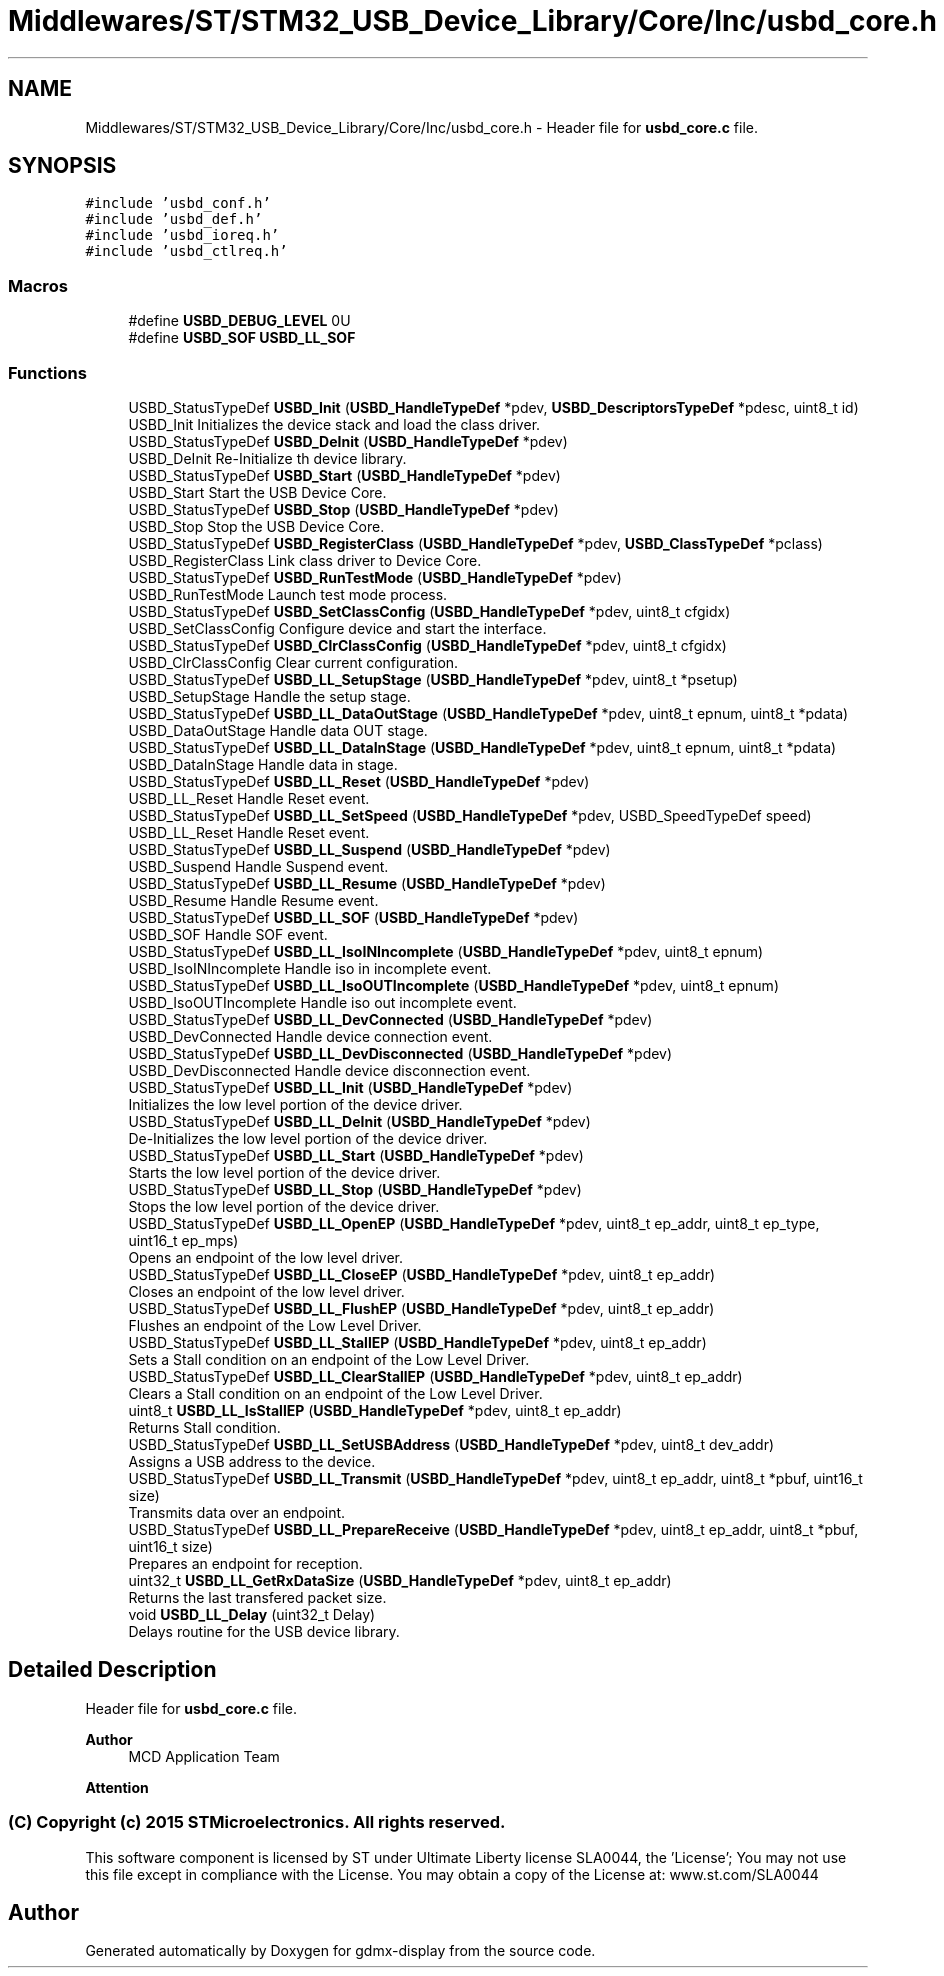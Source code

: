 .TH "Middlewares/ST/STM32_USB_Device_Library/Core/Inc/usbd_core.h" 3 "Mon May 24 2021" "gdmx-display" \" -*- nroff -*-
.ad l
.nh
.SH NAME
Middlewares/ST/STM32_USB_Device_Library/Core/Inc/usbd_core.h \- Header file for \fBusbd_core\&.c\fP file\&.  

.SH SYNOPSIS
.br
.PP
\fC#include 'usbd_conf\&.h'\fP
.br
\fC#include 'usbd_def\&.h'\fP
.br
\fC#include 'usbd_ioreq\&.h'\fP
.br
\fC#include 'usbd_ctlreq\&.h'\fP
.br

.SS "Macros"

.in +1c
.ti -1c
.RI "#define \fBUSBD_DEBUG_LEVEL\fP   0U"
.br
.ti -1c
.RI "#define \fBUSBD_SOF\fP   \fBUSBD_LL_SOF\fP"
.br
.in -1c
.SS "Functions"

.in +1c
.ti -1c
.RI "USBD_StatusTypeDef \fBUSBD_Init\fP (\fBUSBD_HandleTypeDef\fP *pdev, \fBUSBD_DescriptorsTypeDef\fP *pdesc, uint8_t id)"
.br
.RI "USBD_Init Initializes the device stack and load the class driver\&. "
.ti -1c
.RI "USBD_StatusTypeDef \fBUSBD_DeInit\fP (\fBUSBD_HandleTypeDef\fP *pdev)"
.br
.RI "USBD_DeInit Re-Initialize th device library\&. "
.ti -1c
.RI "USBD_StatusTypeDef \fBUSBD_Start\fP (\fBUSBD_HandleTypeDef\fP *pdev)"
.br
.RI "USBD_Start Start the USB Device Core\&. "
.ti -1c
.RI "USBD_StatusTypeDef \fBUSBD_Stop\fP (\fBUSBD_HandleTypeDef\fP *pdev)"
.br
.RI "USBD_Stop Stop the USB Device Core\&. "
.ti -1c
.RI "USBD_StatusTypeDef \fBUSBD_RegisterClass\fP (\fBUSBD_HandleTypeDef\fP *pdev, \fBUSBD_ClassTypeDef\fP *pclass)"
.br
.RI "USBD_RegisterClass Link class driver to Device Core\&. "
.ti -1c
.RI "USBD_StatusTypeDef \fBUSBD_RunTestMode\fP (\fBUSBD_HandleTypeDef\fP *pdev)"
.br
.RI "USBD_RunTestMode Launch test mode process\&. "
.ti -1c
.RI "USBD_StatusTypeDef \fBUSBD_SetClassConfig\fP (\fBUSBD_HandleTypeDef\fP *pdev, uint8_t cfgidx)"
.br
.RI "USBD_SetClassConfig Configure device and start the interface\&. "
.ti -1c
.RI "USBD_StatusTypeDef \fBUSBD_ClrClassConfig\fP (\fBUSBD_HandleTypeDef\fP *pdev, uint8_t cfgidx)"
.br
.RI "USBD_ClrClassConfig Clear current configuration\&. "
.ti -1c
.RI "USBD_StatusTypeDef \fBUSBD_LL_SetupStage\fP (\fBUSBD_HandleTypeDef\fP *pdev, uint8_t *psetup)"
.br
.RI "USBD_SetupStage Handle the setup stage\&. "
.ti -1c
.RI "USBD_StatusTypeDef \fBUSBD_LL_DataOutStage\fP (\fBUSBD_HandleTypeDef\fP *pdev, uint8_t epnum, uint8_t *pdata)"
.br
.RI "USBD_DataOutStage Handle data OUT stage\&. "
.ti -1c
.RI "USBD_StatusTypeDef \fBUSBD_LL_DataInStage\fP (\fBUSBD_HandleTypeDef\fP *pdev, uint8_t epnum, uint8_t *pdata)"
.br
.RI "USBD_DataInStage Handle data in stage\&. "
.ti -1c
.RI "USBD_StatusTypeDef \fBUSBD_LL_Reset\fP (\fBUSBD_HandleTypeDef\fP *pdev)"
.br
.RI "USBD_LL_Reset Handle Reset event\&. "
.ti -1c
.RI "USBD_StatusTypeDef \fBUSBD_LL_SetSpeed\fP (\fBUSBD_HandleTypeDef\fP *pdev, USBD_SpeedTypeDef speed)"
.br
.RI "USBD_LL_Reset Handle Reset event\&. "
.ti -1c
.RI "USBD_StatusTypeDef \fBUSBD_LL_Suspend\fP (\fBUSBD_HandleTypeDef\fP *pdev)"
.br
.RI "USBD_Suspend Handle Suspend event\&. "
.ti -1c
.RI "USBD_StatusTypeDef \fBUSBD_LL_Resume\fP (\fBUSBD_HandleTypeDef\fP *pdev)"
.br
.RI "USBD_Resume Handle Resume event\&. "
.ti -1c
.RI "USBD_StatusTypeDef \fBUSBD_LL_SOF\fP (\fBUSBD_HandleTypeDef\fP *pdev)"
.br
.RI "USBD_SOF Handle SOF event\&. "
.ti -1c
.RI "USBD_StatusTypeDef \fBUSBD_LL_IsoINIncomplete\fP (\fBUSBD_HandleTypeDef\fP *pdev, uint8_t epnum)"
.br
.RI "USBD_IsoINIncomplete Handle iso in incomplete event\&. "
.ti -1c
.RI "USBD_StatusTypeDef \fBUSBD_LL_IsoOUTIncomplete\fP (\fBUSBD_HandleTypeDef\fP *pdev, uint8_t epnum)"
.br
.RI "USBD_IsoOUTIncomplete Handle iso out incomplete event\&. "
.ti -1c
.RI "USBD_StatusTypeDef \fBUSBD_LL_DevConnected\fP (\fBUSBD_HandleTypeDef\fP *pdev)"
.br
.RI "USBD_DevConnected Handle device connection event\&. "
.ti -1c
.RI "USBD_StatusTypeDef \fBUSBD_LL_DevDisconnected\fP (\fBUSBD_HandleTypeDef\fP *pdev)"
.br
.RI "USBD_DevDisconnected Handle device disconnection event\&. "
.ti -1c
.RI "USBD_StatusTypeDef \fBUSBD_LL_Init\fP (\fBUSBD_HandleTypeDef\fP *pdev)"
.br
.RI "Initializes the low level portion of the device driver\&. "
.ti -1c
.RI "USBD_StatusTypeDef \fBUSBD_LL_DeInit\fP (\fBUSBD_HandleTypeDef\fP *pdev)"
.br
.RI "De-Initializes the low level portion of the device driver\&. "
.ti -1c
.RI "USBD_StatusTypeDef \fBUSBD_LL_Start\fP (\fBUSBD_HandleTypeDef\fP *pdev)"
.br
.RI "Starts the low level portion of the device driver\&. "
.ti -1c
.RI "USBD_StatusTypeDef \fBUSBD_LL_Stop\fP (\fBUSBD_HandleTypeDef\fP *pdev)"
.br
.RI "Stops the low level portion of the device driver\&. "
.ti -1c
.RI "USBD_StatusTypeDef \fBUSBD_LL_OpenEP\fP (\fBUSBD_HandleTypeDef\fP *pdev, uint8_t ep_addr, uint8_t ep_type, uint16_t ep_mps)"
.br
.RI "Opens an endpoint of the low level driver\&. "
.ti -1c
.RI "USBD_StatusTypeDef \fBUSBD_LL_CloseEP\fP (\fBUSBD_HandleTypeDef\fP *pdev, uint8_t ep_addr)"
.br
.RI "Closes an endpoint of the low level driver\&. "
.ti -1c
.RI "USBD_StatusTypeDef \fBUSBD_LL_FlushEP\fP (\fBUSBD_HandleTypeDef\fP *pdev, uint8_t ep_addr)"
.br
.RI "Flushes an endpoint of the Low Level Driver\&. "
.ti -1c
.RI "USBD_StatusTypeDef \fBUSBD_LL_StallEP\fP (\fBUSBD_HandleTypeDef\fP *pdev, uint8_t ep_addr)"
.br
.RI "Sets a Stall condition on an endpoint of the Low Level Driver\&. "
.ti -1c
.RI "USBD_StatusTypeDef \fBUSBD_LL_ClearStallEP\fP (\fBUSBD_HandleTypeDef\fP *pdev, uint8_t ep_addr)"
.br
.RI "Clears a Stall condition on an endpoint of the Low Level Driver\&. "
.ti -1c
.RI "uint8_t \fBUSBD_LL_IsStallEP\fP (\fBUSBD_HandleTypeDef\fP *pdev, uint8_t ep_addr)"
.br
.RI "Returns Stall condition\&. "
.ti -1c
.RI "USBD_StatusTypeDef \fBUSBD_LL_SetUSBAddress\fP (\fBUSBD_HandleTypeDef\fP *pdev, uint8_t dev_addr)"
.br
.RI "Assigns a USB address to the device\&. "
.ti -1c
.RI "USBD_StatusTypeDef \fBUSBD_LL_Transmit\fP (\fBUSBD_HandleTypeDef\fP *pdev, uint8_t ep_addr, uint8_t *pbuf, uint16_t size)"
.br
.RI "Transmits data over an endpoint\&. "
.ti -1c
.RI "USBD_StatusTypeDef \fBUSBD_LL_PrepareReceive\fP (\fBUSBD_HandleTypeDef\fP *pdev, uint8_t ep_addr, uint8_t *pbuf, uint16_t size)"
.br
.RI "Prepares an endpoint for reception\&. "
.ti -1c
.RI "uint32_t \fBUSBD_LL_GetRxDataSize\fP (\fBUSBD_HandleTypeDef\fP *pdev, uint8_t ep_addr)"
.br
.RI "Returns the last transfered packet size\&. "
.ti -1c
.RI "void \fBUSBD_LL_Delay\fP (uint32_t Delay)"
.br
.RI "Delays routine for the USB device library\&. "
.in -1c
.SH "Detailed Description"
.PP 
Header file for \fBusbd_core\&.c\fP file\&. 


.PP
\fBAuthor\fP
.RS 4
MCD Application Team
.RE
.PP
\fBAttention\fP
.RS 4
.RE
.PP
.SS "(C) Copyright (c) 2015 STMicroelectronics\&. All rights reserved\&."
.PP
This software component is licensed by ST under Ultimate Liberty license SLA0044, the 'License'; You may not use this file except in compliance with the License\&. You may obtain a copy of the License at: www\&.st\&.com/SLA0044 
.SH "Author"
.PP 
Generated automatically by Doxygen for gdmx-display from the source code\&.
